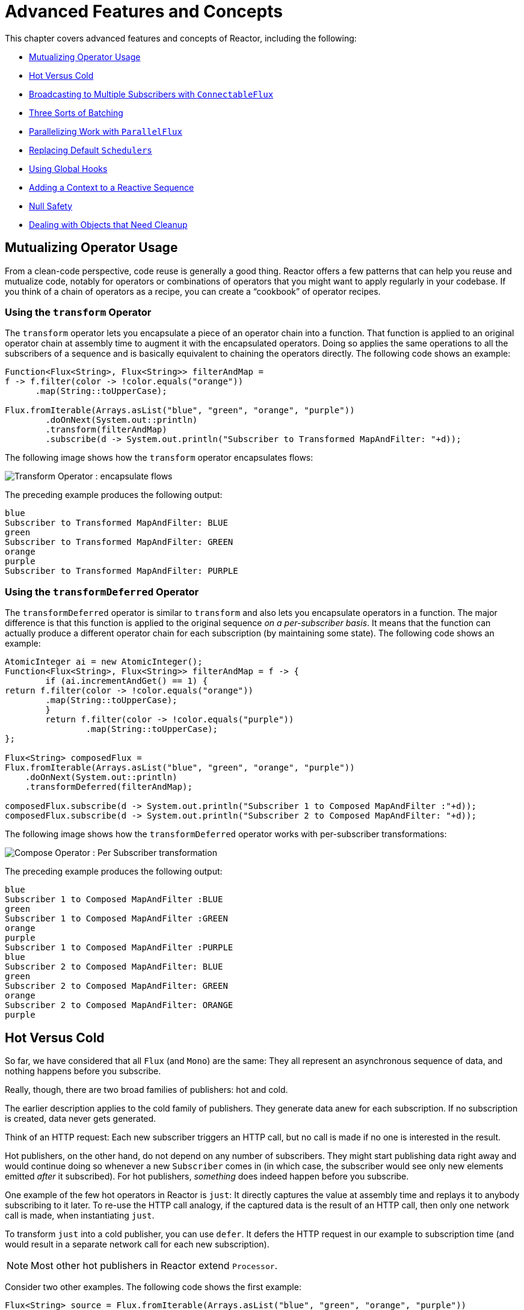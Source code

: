 [[advanced]]
= Advanced Features and Concepts

This chapter covers advanced features and concepts of Reactor, including the following:

* <<advanced-mutualizing-operator-usage>>
* <<reactor.hotCold>>
* <<advanced-broadcast-multiple-subscribers-connectableflux>>
* <<advanced-three-sorts-batching>>
* <<advanced-parallelizing-parralelflux>>
* <<scheduler-factory>>
* <<hooks>>
* <<context>>
* <<null-safety>>
* <<cleanup>>

[[advanced-mutualizing-operator-usage]]
== Mutualizing Operator Usage

From a clean-code perspective, code reuse is generally a good thing.
Reactor offers a few patterns that can help you reuse and mutualize code, notably for operators or combinations of operators that you might want to apply regularly in your codebase.
If you think of a chain of operators as a recipe, you can create a "`cookbook`" of operator recipes.

=== Using the `transform` Operator

The `transform` operator lets you encapsulate a piece of an operator chain into a function.
That function is applied to an original operator chain at assembly time to augment it with the encapsulated operators.
Doing so applies the same operations to all the subscribers of a sequence and is basically equivalent to chaining the operators directly.
The following code shows an example:

====
[source,java]
----
Function<Flux<String>, Flux<String>> filterAndMap =
f -> f.filter(color -> !color.equals("orange"))
      .map(String::toUpperCase);

Flux.fromIterable(Arrays.asList("blue", "green", "orange", "purple"))
	.doOnNext(System.out::println)
	.transform(filterAndMap)
	.subscribe(d -> System.out.println("Subscriber to Transformed MapAndFilter: "+d));
----
====

The following image shows how the `transform` operator encapsulates flows:

image::https://raw.githubusercontent.com/reactor/reactor-core/v3.0.7.RELEASE/src/docs/marble/gs-transform.png[Transform Operator : encapsulate flows]

The preceding example produces the following output:

====
----
blue
Subscriber to Transformed MapAndFilter: BLUE
green
Subscriber to Transformed MapAndFilter: GREEN
orange
purple
Subscriber to Transformed MapAndFilter: PURPLE
----
====

=== Using the `transformDeferred` Operator

The `transformDeferred` operator is similar to `transform` and also lets you encapsulate operators in a function.
The major difference is that this function is applied to the original sequence _on a per-subscriber basis_.
It means that the function can actually produce a different operator chain for each subscription (by maintaining some state).
The following code shows an example:

====
[source,java]
----
AtomicInteger ai = new AtomicInteger();
Function<Flux<String>, Flux<String>> filterAndMap = f -> {
	if (ai.incrementAndGet() == 1) {
return f.filter(color -> !color.equals("orange"))
        .map(String::toUpperCase);
	}
	return f.filter(color -> !color.equals("purple"))
	        .map(String::toUpperCase);
};

Flux<String> composedFlux =
Flux.fromIterable(Arrays.asList("blue", "green", "orange", "purple"))
    .doOnNext(System.out::println)
    .transformDeferred(filterAndMap);

composedFlux.subscribe(d -> System.out.println("Subscriber 1 to Composed MapAndFilter :"+d));
composedFlux.subscribe(d -> System.out.println("Subscriber 2 to Composed MapAndFilter: "+d));
----
====

The following image shows how the `transformDeferred` operator works with per-subscriber transformations:

image::https://raw.githubusercontent.com/reactor/reactor-core/v3.0.7.RELEASE/src/docs/marble/gs-compose.png[Compose Operator : Per Subscriber transformation]

The preceding example produces the following output:

====
----
blue
Subscriber 1 to Composed MapAndFilter :BLUE
green
Subscriber 1 to Composed MapAndFilter :GREEN
orange
purple
Subscriber 1 to Composed MapAndFilter :PURPLE
blue
Subscriber 2 to Composed MapAndFilter: BLUE
green
Subscriber 2 to Composed MapAndFilter: GREEN
orange
Subscriber 2 to Composed MapAndFilter: ORANGE
purple
----
====

[[reactor.hotCold]]
== Hot Versus Cold

So far, we have considered that all `Flux` (and `Mono`) are the same: They all represent an asynchronous sequence of data, and nothing happens before you subscribe.

Really, though, there are two broad families of publishers: hot and cold.

The earlier description applies to the cold family of publishers.
They generate data anew for each subscription.
If no subscription is created, data never gets generated.

Think of an HTTP request: Each new subscriber triggers an HTTP call, but no call is made if no one is interested in the result.

Hot publishers, on the other hand, do not depend on any number of subscribers.
They might start publishing data right away and would continue doing so whenever a new
`Subscriber` comes in (in which case, the subscriber would see only new elements emitted _after_ it subscribed).
For hot publishers, _something_ does indeed happen before you subscribe.

One example of the few hot operators in Reactor is `just`: It directly captures the value at assembly time and replays it to anybody subscribing to it later.
To re-use the HTTP call analogy, if the captured data is the result of an HTTP call, then only one network call is made, when instantiating `just`.

To transform `just` into a cold publisher, you can use `defer`.
It defers the HTTP request in our example to subscription time (and would result in a separate network call for each new subscription).

NOTE: Most other hot publishers in Reactor extend `Processor`.

Consider two other examples.
The following code shows the first example:

====
[source,java]
----
Flux<String> source = Flux.fromIterable(Arrays.asList("blue", "green", "orange", "purple"))
                          .map(String::toUpperCase);

source.subscribe(d -> System.out.println("Subscriber 1: "+d));
source.subscribe(d -> System.out.println("Subscriber 2: "+d));
----
====

This first example produces the following output:

====
----
Subscriber 1: BLUE
Subscriber 1: GREEN
Subscriber 1: ORANGE
Subscriber 1: PURPLE
Subscriber 2: BLUE
Subscriber 2: GREEN
Subscriber 2: ORANGE
Subscriber 2: PURPLE
----
====

The following image shows the replay behavior:

image::https://raw.githubusercontent.com/reactor/reactor-core/v3.0.7.RELEASE/src/docs/marble/gs-cold.png[Replaying behavior]

Both subscribers catch all four colors, because each subscriber causes the process defined by the operators on the `Flux` to run.

Compare the first example to the second example, shown in the following code:

====
[source,java]
----
DirectProcessor<String> hotSource = DirectProcessor.create();

Flux<String> hotFlux = hotSource.map(String::toUpperCase);


hotFlux.subscribe(d -> System.out.println("Subscriber 1 to Hot Source: "+d));

hotSource.onNext("blue");
hotSource.onNext("green");

hotFlux.subscribe(d -> System.out.println("Subscriber 2 to Hot Source: "+d));

hotSource.onNext("orange");
hotSource.onNext("purple");
hotSource.onComplete();
----
====

The second example produces the following output:

====
----
Subscriber 1 to Hot Source: BLUE
Subscriber 1 to Hot Source: GREEN
Subscriber 1 to Hot Source: ORANGE
Subscriber 2 to Hot Source: ORANGE
Subscriber 1 to Hot Source: PURPLE
Subscriber 2 to Hot Source: PURPLE
----
====

The following image shows how a subscription is broadcast:

image::https://raw.githubusercontent.com/reactor/reactor-core/v3.0.7.RELEASE/src/docs/marble/gs-hot.png[Broadcasting a subscription]

Subscriber 1 catches all four colors.
Subscriber 2, having been created after the first two colors were produced, catches only the last two colors.
This difference accounts for the doubling of `ORANGE` and `PURPLE` in the output.
The process described by the operators on this Flux runs regardless of when subscriptions have been attached.

[[advanced-broadcast-multiple-subscribers-connectableflux]]
== Broadcasting to Multiple Subscribers with `ConnectableFlux`

Sometimes, you may want to not defer only some processing to the subscription time of one subscriber, but you might actually want for several of them to rendezvous and then trigger the subscription and data generation.

This is what `ConnectableFlux` is made for.
Two main patterns are covered in the `Flux`
API that return a `ConnectableFlux`: `publish` and `replay`.

* `publish` dynamically tries to respect the demand from its various subscribers, in terms of backpressure, by forwarding these requests to the source.
Most notably, if any subscriber has a pending demand of `0`, publish pauses its requesting to the source.
* `replay` buffers data seen through the first subscription, up to configurable limits (in time and buffer size).
It replays the data to subsequent subscribers.

A `ConnectableFlux` offers additional methods to manage subscriptions downstream versus subscriptions to the original source.
These additional methods include the following:

* `connect()` can be called manually once you reach enough subscriptions to the `Flux`.
That triggers the subscription to the upstream source.
* `autoConnect(n)` can do the same job automatically once `n` subscriptions have been made.
* `refCount(n)` not only automatically tracks incoming subscriptions but also detects when these subscriptions are cancelled.
If not enough subscribers are tracked, the source is "`disconnected`", causing a new subscription to the source later if additional subscribers appear.
* `refCount(int, Duration)` adds a "`grace period.`" Once the number of tracked subscribers becomes too low, it waits for the `Duration` before disconnecting the source, potentially allowing for enough new subscribers to come in and cross the connection threshold again.

Consider the following example:

====
[source,java]
----
Flux<Integer> source = Flux.range(1, 3)
                           .doOnSubscribe(s -> System.out.println("subscribed to source"));

ConnectableFlux<Integer> co = source.publish();

co.subscribe(System.out::println, e -> {}, () -> {});
co.subscribe(System.out::println, e -> {}, () -> {});

System.out.println("done subscribing");
Thread.sleep(500);
System.out.println("will now connect");

co.connect();
----
====

The preceding code produces the following output:

====
----
done subscribing
will now connect
subscribed to source
1
1
2
2
3
3
----
====

The following code uses `autoConnect`:

====
[source,java]
----
Flux<Integer> source = Flux.range(1, 3)
                           .doOnSubscribe(s -> System.out.println("subscribed to source"));

Flux<Integer> autoCo = source.publish().autoConnect(2);

autoCo.subscribe(System.out::println, e -> {}, () -> {});
System.out.println("subscribed first");
Thread.sleep(500);
System.out.println("subscribing second");
autoCo.subscribe(System.out::println, e -> {}, () -> {});
----
====

The preceding code produces the following output:

====
----
subscribed first
subscribing second
subscribed to source
1
1
2
2
3
3
----
====

[[advanced-three-sorts-batching]]
== Three Sorts of Batching

When you have lots of elements and you want to separate them into batches, you have three broad solutions in Reactor: grouping, windowing, and buffering.
These three are conceptually close, because they redistribute a `Flux<T>` into an aggregate.
Grouping and windowing create a `Flux<Flux<T>>`, while buffering aggregates into a `Collection<T>`.

=== Grouping with `Flux<GroupedFlux<T>>`

Grouping is the act of splitting the source `Flux<T>` into multiple batches, each of which matches a key.

The associated operator is `groupBy`.

Each group is represented as a `GroupedFlux<T>`, which lets you retrieve the key by calling its
`key()` method.

There is no necessary continuity in the content of the groups.
Once a source element produces a new key, the group for this key is opened and elements that match the key end up in the group (several groups could be open at the same time).

This means that groups:

1. Are always disjoint (a source element belongs to one and only one group).
2. Can contain elements from different places in the original sequence.
3. Are never empty.

The following example groups values by whether they are even or odd:

====
[source,java]
----
StepVerifier.create(
	Flux.just(1, 3, 5, 2, 4, 6, 11, 12, 13)
		.groupBy(i -> i % 2 == 0 ? "even" : "odd")
		.concatMap(g -> g.defaultIfEmpty(-1) //if empty groups, show them
				.map(String::valueOf) //map to string
				.startWith(g.key())) //start with the group's key
	)
	.expectNext("odd", "1", "3", "5", "11", "13")
	.expectNext("even", "2", "4", "6", "12")
	.verifyComplete();
----
====

WARNING: Grouping is best suited for when you have a medium to low number of groups.
The groups must also imperatively be consumed (such as by a `flatMap`) so that `groupBy`
continues fetching data from upstream and feeding more groups.
Sometimes, these two constraints multiply and lead to hangs, such as when you have a high cardinality and the concurrency of the `flatMap` consuming the groups is too low.

=== Windowing with `Flux<Flux<T>>`

Windowing is the act of splitting the source `Flux<T>` into _windows_, by criteria of size, time, boundary-defining predicates, or boundary-defining `Publisher`.

The associated operators are `window`, `windowTimeout`, `windowUntil`, `windowWhile`, and
`windowWhen`.

Contrary to `groupBy`, which randomly overlaps according to incoming keys, windows are (most of the time) opened sequentially.

Some variants can still overlap, though.
For instance, in `window(int maxSize, int skip)`
the `maxSize` parameter is the number of elements after which a window closes, and the `skip` parameter is the number of elements in the source after which a new window is opened.
So if `maxSize > skip`, a new window opens before the previous one closes and the two windows overlap.

The following example shows overlapping windows:

====
[source,java]
----
StepVerifier.create(
	Flux.range(1, 10)
		.window(5, 3) //overlapping windows
		.concatMap(g -> g.defaultIfEmpty(-1)) //show empty windows as -1
	)
		.expectNext(1, 2, 3, 4, 5)
		.expectNext(4, 5, 6, 7, 8)
		.expectNext(7, 8, 9, 10)
		.expectNext(10)
		.verifyComplete();
----
====

NOTE: With the reverse configuration (`maxSize` < `skip`), some elements from the source are dropped and are not part of any window.

In the case of predicate-based windowing through `windowUntil` and `windowWhile`, having subsequent source elements that do not match the predicate can also lead to empty windows, as demonstrated in the following example:

====
[source,java]
----
StepVerifier.create(
	Flux.just(1, 3, 5, 2, 4, 6, 11, 12, 13)
		.windowWhile(i -> i % 2 == 0)
		.concatMap(g -> g.defaultIfEmpty(-1))
	)
		.expectNext(-1, -1, -1) //respectively triggered by odd 1 3 5
		.expectNext(2, 4, 6) // triggered by 11
		.expectNext(12) // triggered by 13
		// however, no empty completion window is emitted (would contain extra matching elements)
		.verifyComplete();
----
====

=== Buffering with `Flux<List<T>>`

Buffering is similar to windowing, with the following twist: Instead of emitting _windows_ (each of which is each a `Flux<T>`), it emits _buffers_ (which are `Collection<T>`
-- by default, `List<T>`).

The operators for buffering mirror those for windowing: `buffer`, `bufferTimeout`,
`bufferUntil`, `bufferWhile`, and `bufferWhen`.

Where the corresponding windowing operator opens a window, a buffering operator creates a new collection and starts adding elements to it.
Where a window closes, the buffering operator emits the collection.

Buffering can also lead to dropping source elements or having overlapping buffers, as the following example shows:

====
[source,java]
----
StepVerifier.create(
	Flux.range(1, 10)
		.buffer(5, 3) //overlapping buffers
	)
		.expectNext(Arrays.asList(1, 2, 3, 4, 5))
		.expectNext(Arrays.asList(4, 5, 6, 7, 8))
		.expectNext(Arrays.asList(7, 8, 9, 10))
		.expectNext(Collections.singletonList(10))
		.verifyComplete();
----
====

Unlike in windowing, `bufferUntil` and `bufferWhile` do not emit an empty buffer, as the following example shows:

====
[source,java]
----
StepVerifier.create(
	Flux.just(1, 3, 5, 2, 4, 6, 11, 12, 13)
		.bufferWhile(i -> i % 2 == 0)
	)
	.expectNext(Arrays.asList(2, 4, 6)) // triggered by 11
	.expectNext(Collections.singletonList(12)) // triggered by 13
	.verifyComplete();
----
====

[[advanced-parallelizing-parralelflux]]
== Parallelizing Work with `ParallelFlux`

With multi-core architectures being a commodity nowadays, being able to easily parallelize work is important.
Reactor helps with that by providing a special type,
`ParallelFlux`, that exposes operators that are optimized for parallelized work.

To obtain a `ParallelFlux`, you can use the `parallel()` operator on any `Flux`.
By itself, this method does not parallelize the work.
Rather, it divides the workload into "`rails`" (by default, as many rails as there are CPU cores).

In order to tell the resulting `ParallelFlux` where to run each rail (and, by extension, to run rails in parallel) you have to use `runOn(Scheduler)`.
Note that there is a recommended dedicated `Scheduler` for parallel work: `Schedulers.parallel()`.

Compare the next two examples:

====
[source,java]
----
Flux.range(1, 10)
    .parallel(2) //<1>
    .subscribe(i -> System.out.println(Thread.currentThread().getName() + " -> " + i));
----
<1> We force a number of rails instead of relying on the number of CPU cores.
====

====
[source,java]
----
Flux.range(1, 10)
    .parallel(2)
    .runOn(Schedulers.parallel())
    .subscribe(i -> System.out.println(Thread.currentThread().getName() + " -> " + i));
----
====

The first example produces the following output:

====
----
main -> 1
main -> 2
main -> 3
main -> 4
main -> 5
main -> 6
main -> 7
main -> 8
main -> 9
main -> 10
----
====

The second correctly parallelizes on two threads, as shown in the following output:

====
----
parallel-1 -> 1
parallel-2 -> 2
parallel-1 -> 3
parallel-2 -> 4
parallel-1 -> 5
parallel-2 -> 6
parallel-1 -> 7
parallel-1 -> 9
parallel-2 -> 8
parallel-2 -> 10
----
====

If, once you process your sequence in parallel, you want to revert back to a "`normal`"
`Flux` and apply the rest of the operator chain in a sequential manner, you can use the
`sequential()` method on `ParallelFlux`.

Note that `sequential()` is implicitly applied if you `subscribe` to the `ParallelFlux`
with a `Subscriber` but not when using the lambda-based variants of `subscribe`.

Note also that `subscribe(Subscriber<T>)` merges all the rails, while
`subscribe(Consumer<T>)` runs all the rails.
If the `subscribe()` method has a lambda, each lambda is executed as many times as there are rails.

You can also access individual rails or "`groups`" as a `Flux<GroupedFlux<T>>` through the
`groups()` method and apply additional operators to them through the `composeGroup()`
method.

[[scheduler-factory]]
== Replacing Default `Schedulers`

As we described in the <<schedulers>> section, Reactor Core comes with several
`Scheduler` implementations.
While you can always create new instances through the `new*`
factory methods, each `Scheduler` flavor also has a default singleton instance that is accessible through the direct factory method (such as `Schedulers.boundedElastic()` versus
`Schedulers.newBoundedElastic(...)`).

These default instances are the ones used by operators that need a `Scheduler` to work when you do not explicitly specify one.
For example, `Flux#delayElements(Duration)` uses the `Schedulers.parallel()` instance.

In some cases, however, you might need to change these default instances with something else in a cross-cutting way, without having to make sure every single operator you call has your specific `Scheduler` as a parameter.
An example is measuring the time every single scheduled task takes by wrapping the real schedulers, for instrumentation purposes.
In other words, you might want to change the default `Schedulers`.

Changing the default schedulers is possible through the `Schedulers.Factory` class.
By default, a `Factory` creates all the standard `Scheduler` through similarly named methods.
You can override each of these with your custom implementation.

Additionally, the factory exposes one additional customization method:
`decorateExecutorService`.
It is invoked during the creation of every Reactor Core
`Scheduler` that is backed by a `ScheduledExecutorService` (even non-default instances, such as those created by calls to `Schedulers.newParallel()`).

This lets you tune the `ScheduledExecutorService` to be used: The default one is exposed as a `Supplier` and, depending on the type of `Scheduler` being configured, you can choose to entirely bypass that supplier and return your own instance or you can `get()` the default instance and wrap it.

IMPORTANT: Once you create a `Factory` that fits your needs, you must install it by calling
`Schedulers.setFactory(Factory)`.

Finally, there is a last customizable hook in `Schedulers`: `onHandleError`.
This hook is invoked whenever a `Runnable` task submitted to a `Scheduler` throws an `Exception` (note that if there is an `UncaughtExceptionHandler` set for the `Thread` that ran the task, both the handler and the hook are invoked).

[[hooks]]
== Using Global Hooks

Reactor has another category of configurable callbacks that are invoked by Reactor operators in various situations.
They are all set in the `Hooks` class, and they fall into three categories:

* <<hooks-dropping>>
* <<hooks-internal>>
* <<hooks-assembly>>

[[hooks-dropping]]
=== Dropping Hooks

Dropping hooks are invoked when the source of an operator does not comply with the Reactive Streams specification.
These kind of errors are outside of the normal execution path (that is, they cannot be propagated through `onError`).

Typically, a `Publisher` calls `onNext` on the operator despite having already called
`onCompleted` on it previously.
In that case, the `onNext` value is dropped.
The same is true for an extraneous `onError` signal.

The corresponding hooks, `onNextDropped` and `onErrorDropped`, let you provide a global
`Consumer` for these drops.
For example, you can use it to log the drop and clean up resources associated with a value if needed (as it never makes it to the rest of the reactive chain).

Setting the hooks twice in a row is additive: every consumer you provide is invoked.
The hooks can be fully reset to their defaults by using the `Hooks.resetOn*Dropped()` methods.

[[hooks-internal]]
=== Internal Error Hook

One hook, `onOperatorError`, is invoked by operators when an unexpected `Exception` is thrown during the execution of their `onNext`, `onError`, and `onComplete` methods.

Unlike the previous category, this is still within the normal execution path.
A typical example is the `map` operator with a map function that throws an `Exception` (such as division by zero).
It is still possible at this point to go through the usual channel of
`onError`, and that is what the operator does.

First, it passes the `Exception` through `onOperatorError`.
The hook lets you inspect the error (and the incriminating value, if relevant) and change the `Exception`.
Of course, you can also do something on the side, such as log and return the original `Exception`.

Note that you can set the `onOperatorError` hook multiple times.
You can provide a
`String` identifier for a particular `BiFunction` and subsequent calls with different keys concatenates the functions, which are all executed.
On the other hand, reusing the same key twice lets you replace a function you previously set.

As a consequence, the default hook behavior can be both fully reset (by using
`Hooks.resetOnOperatorError()`) or partially reset for a specific `key` only (by using
`Hooks.resetOnOperatorError(String)`).

[[hooks-assembly]]
=== Assembly Hooks

These hooks tie in the lifecycle of operators.
They are invoked when a chain of operators is assembled (that is, instantiated). `onEachOperator` lets you dynamically change each operator as it is assembled in the chain, by returning a different `Publisher`.
`onLastOperator` is similar, except that it is invoked only on the last operator in the chain before the `subscribe` call.

If you want to decorate all operators with a cross-cutting `Subscriber` implementation, you can look into the `Operators#lift*` methods to help you deal with the various types of Reactor `Publishers` out there (`Flux`, `Mono`, `ParallelFlux`, `GroupedFlux`, and `ConnectableFlux`), as well as their `Fuseable` versions.

Like `onOperatorError`, these hooks are cumulative and can be identified with a key.
They can also be reset partially or totally.

=== Hook Presets

The `Hooks` utility class provides two preset hooks.
These are alternatives to the default behaviors that you can use by calling their corresponding method, rather than coming up with the hook yourself:

* `onNextDroppedFail()`: `onNextDropped` used to throw a `Exceptions.failWithCancel()`
exception.
It now defaults to logging the dropped value at the DEBUG level.
To go back to the old default behavior of throwing, use `onNextDroppedFail()`.

* `onOperatorDebug()`: This method activates <<debug-activate,debug mode>>.
It ties into the `onOperatorError` hook, so calling `resetOnOperatorError()` also resets it.
You can independently reset it by using  `resetOnOperatorDebug()`, as it uses a specific key internally.

[[context]]
== Adding a Context to a Reactive Sequence

One of the big technical challenges encountered when switching from an imperative programming perspective to a reactive programming mindset lies in how you deal with threading.

Contrary to what you might be used to, in reactive programming, you can use a `Thread`
to process several asynchronous sequences that run at roughly the same time (actually, in non-blocking locksteps).
The execution can also easily and often jump from one thread to another.

This arrangement is especially hard for developers that use features dependent on the threading model being more "`stable,`" such as `ThreadLocal`.
As it lets you associate data with a thread, it becomes tricky to use in a reactive context.
As a result, libraries that rely on `ThreadLocal` at least introduce new challenges when used with Reactor.
At worst, they work badly or even fail.
Using the MDC of Logback to store and log correlation IDs is a prime example of such a situation.

The usual workaround for `ThreadLocal` usage is to move the contextual data, `C`, along your business data, `T`, in the sequence, by using (for instance) `Tuple2<T, C>`.
This does not look good and leaks an orthogonal concern (the contextual data) into your method and
`Flux` signatures.

Since version `3.1.0`, Reactor comes with an advanced feature that is somewhat comparable to `ThreadLocal` but can be applied to a `Flux` or a `Mono` instead of a `Thread`.
This feature is called `Context`.

As an illustration of what it looks like, the following example both writes from and writes to `Context`:

====
[source,java]
----
String key = "message";
Mono<String> r = Mono.just("Hello")
                .flatMap( s -> Mono.subscriberContext()
                                   .map( ctx -> s + " " + ctx.get(key)))
                .subscriberContext(ctx -> ctx.put(key, "World"));

StepVerifier.create(r)
            .expectNext("Hello World")
            .verifyComplete();
----
====

In the following sections, we cover `Context` and how to use it, so that you can eventually understand the preceding example.

IMPORTANT: This is an advanced feature that is more targeted at library developers.
It requires good understanding of the lifecycle of a `Subscription` and is intended for libraries that are responsible for the subscriptions.

[[context.api]]
=== The `Context` API

`Context` is an interface reminiscent of `Map`.It stores key-value pairs and lets you fetch a value you stored by its key.
More specifically:

* Both key and values are of type `Object`, so a `Context` instance can contain any number of highly divergent values from different libraries and sources.
* A `Context` is immutable.
* Use `put(Object key, Object value)` to store a key-value pair, returning a new
`Context` instance.
You can also merge two contexts into a new one by using
`putAll(Context)`.
* You can check whether the key is present with `hasKey(Object key)`.
* Use `getOrDefault(Object key, T defaultValue)` to retrieve a value (cast to a `T`) or fall back to a default one if the `Context` instance does not have that key.
* Use `getOrEmpty(Object key)` to get an `Optional<T>` (the `Context` instance attempts to cast the stored value to `T`).
* Use `delete(Object key)` to remove the value associated to a key, returning a new
`Context`.

[TIP]
====
When you create a `Context`, you can create pre-valued `Context` instances with up to five key-value pairs by using the static `Context.of` methods.
They take 2, 4, 6, 8 or 10
`Object` instances, each couple of `Object` instances being a key-value pair to add to the `Context`.

Alternatively you can also create an empty `Context` by using `Context.empty()`.
====

[[context.write]]
=== Tying a `Context` to a `Flux` and Writing

To make a `Context` be useful, it must be tied to a specific sequence and be accessible by each operator in a chain.
Note that the operator must be a Reactor-native operator, as
`Context` is specific to Reactor.

Actually, a `Context` is tied to each `Subscriber` in a chain.
It uses the `Subscription`
propagation mechanism to make itself available to each operator, starting with the final
`subscribe` and moving up the chain.

In order to populate the `Context`, which can only be done at subscription time, you need to use the `subscriberContext` operator.

`subscriberContext(Context)` merges the `Context` you provide and the
`Context` from downstream (remember, the `Context` is propagated from the bottom of the chain towards the top).
This is done through a call to `putAll`, resulting in a new
`Context` for upstream.

TIP: You can also use the more advanced `subscriberContext(Function<Context, Context>)`.
It receives the state of the `Context` from downstream, lets you put or delete values as you see fit, and returns the new `Context` to use.
You can even decide to return a completely different instance, although it is really not recommended (doing so might impact third-party libraries that depend on the `Context`).

[[context.read]]
=== Reading a `Context`

Once you haved populated a `Context`, you can retrieve that data.
Most of the time, the responsibility of putting information into the `Context`
is on the end user's side, while exploiting that information is on the third-party library's side, as such libraries are usually upstream of the client code.

The tool for reading data from the context is the static `Mono.subscriberContext()`
method.

=== Simple `Context` Examples

The examples in this section are meant as ways to better understand some of the caveats of using a `Context`.

We first look back at our simple example from the introduction in a bit more detail, as the following example shows:

====
[source,java]
----
String key = "message";
Mono<String> r = Mono.just("Hello")
                .flatMap( s -> Mono.subscriberContext() //<2>
                                   .map( ctx -> s + " " + ctx.get(key))) //<3>
                .subscriberContext(ctx -> ctx.put(key, "World")); //<1>

StepVerifier.create(r)
            .expectNext("Hello World") //<4>
            .verifyComplete();
----
<1> The chain of operators ends with a call to `subscriberContext(Function)` that puts
`"World"` into the `Context` under a key of `"message"`.
<2> We `flatMap` on the source element, materializing the `Context` with `Mono.subscriberContext()`.
<3> We then use `map` to extract the data associated to `"message"` and concatenate that with the original word.
<4> The resulting `Mono<String>` emits `"Hello World"`.
====

IMPORTANT: The numbering above versus the actual line order is not a mistake.
It represents the execution order.
Even though `subscriberContext` is the last piece of the chain, it is the one that gets executed first (due to its subscription-time nature and the fact that the subscription signal flows from bottom to top).

IMPORTANT: In your chain of operators, the relative positions of where you write to the
`Context` and where you read from it matters.
The `Context`
is immutable and its content can only be seen by operators above it, as demonstrated in the following example:

====
[source,java]
----
String key = "message";
Mono<String> r = Mono.just("Hello")
                     .subscriberContext(ctx -> ctx.put(key, "World")) //<1>
                     .flatMap( s -> Mono.subscriberContext()
                                        .map( ctx -> s + " " + ctx.getOrDefault(key, "Stranger")));  //<2>

StepVerifier.create(r)
            .expectNext("Hello Stranger") //<3>
            .verifyComplete();
----
<1> The `Context` is written to too high in the chain.
<2> As a result, in the `flatMap`, there is no value associated with our key.
A default value is used instead.
<3> The resulting `Mono<String>` thus emits `"Hello Stranger"`.
====

The following example also demonstrates the immutable nature of the `Context`, and how
`Mono.subscriberContext()` always returns the `Context` set by `subscriberContext` calls:

====
[source,java]
----
String key = "message";

Mono<String> r = Mono.subscriberContext() // <1>
	.map( ctx -> ctx.put(key, "Hello")) // <2>
	.flatMap( ctx -> Mono.subscriberContext()) // <3>
	.map( ctx -> ctx.getOrDefault(key,"Default")); // <4>

StepVerifier.create(r)
	.expectNext("Default") // <5>
	.verifyComplete();
----
<1> We materialize the `Context`
<2> In a `map` we attempt to mutate it
<3> We re-materialize the `Context` in a `flatMap`
<4> We read the attempted key in the `Context`
<5> The key was never set to `"Hello"`.
====

Similarly, in the case of several attempts to write the same key to the `Context`, the relative order of the writes matters, too.
Operators that read the `Context` see the value that was set closest to being under them, as demonstrated in the following example:

====
[source,java]
----
String key = "message";
Mono<String> r = Mono.just("Hello")
                .flatMap( s -> Mono.subscriberContext()
                                   .map( ctx -> s + " " + ctx.get(key)))
                .subscriberContext(ctx -> ctx.put(key, "Reactor")) //<1>
                .subscriberContext(ctx -> ctx.put(key, "World")); //<2>

StepVerifier.create(r)
            .expectNext("Hello Reactor") //<3>
            .verifyComplete();
----
<1> A write attempt on key `"message"`.
<2> Another write attempt on key `"message"`.
<3> The `map` only saw the value set closest to it (and below it): `"Reactor"`.
====

In the preceding example, the `Context` is populated with `"World"` during subscription.
Then the subscription signal moves upstream and another write happens.
This produces a second immutable `Context` with a value of `"Reactor"`.
After that, data starts flowing.
The `flatMap` sees the `Context` closest to it, which is our second `Context` with the
`"Reactor"` value.

You might wonder if the `Context` is propagated along with the data signal.
If that was the case, putting another `flatMap` between these two writes would use the value from the top `Context`.
But this is not the case, as demonstrated by the following example:

====
[source,java]
----
String key = "message";
Mono<String> r = Mono.just("Hello")
                     .flatMap( s -> Mono.subscriberContext()
                                        .map( ctx -> s + " " + ctx.get(key))) //<3>
                     .subscriberContext(ctx -> ctx.put(key, "Reactor")) //<2>
                     .flatMap( s -> Mono.subscriberContext()
                                        .map( ctx -> s + " " + ctx.get(key))) //<4>
                     .subscriberContext(ctx -> ctx.put(key, "World")); //<1>

StepVerifier.create(r)
            .expectNext("Hello Reactor World") //<5>
            .verifyComplete();
----
<1> This is the first write to happen.
<2> This is the second write to happen.
<3> The first `flatMap` sees second write.
<4> The second `flatMap` concatenates the result from first one with the value from the first write.
<5> The `Mono` emits `"Hello Reactor World"`.
====

The reason is that the `Context` is associated to the `Subscriber` and each operator accesses the `Context` by requesting it from its downstream `Subscriber`.

One last interesting propagation case is the one where the `Context` is also written to inside a `flatMap`, as in the following example:

====
[source,java]
----
String key = "message";
Mono<String> r =
        Mono.just("Hello")
            .flatMap( s -> Mono.subscriberContext()
                               .map( ctx -> s + " " + ctx.get(key))
            )
            .flatMap( s -> Mono.subscriberContext()
                               .map( ctx -> s + " " + ctx.get(key))
                               .subscriberContext(ctx -> ctx.put(key, "Reactor")) //<1>
            )
            .subscriberContext(ctx -> ctx.put(key, "World")); // <2>

StepVerifier.create(r)
            .expectNext("Hello World Reactor")
            .verifyComplete();
----
<1> This `subscriberContext` does not impact anything outside of its `flatMap`.
<2> This `subscriberContext` impacts the main sequence's `Context`.
====

In the preceding example, the final emitted value is `"Hello World Reactor"` and not "Hello Reactor World", because the `subscriberContext` that writes `"Reactor"` does so as part of the inner sequence of the second `flatMap`.
As a consequence, it is not visible or propagated through the main sequence and the first `flatMap` does not see it.
Propagation and immutability isolate the `Context` in operators that create intermediate inner sequences such as `flatMap`.

=== Full Example

Now we can consider a more real life example of a library reading information from the `Context`:
a reactive HTTP client that takes a `Mono<String>` as the source of data for a `PUT` but also looks for a particular Context key to add a correlation ID to the request's headers.

From the user perspective, it is called as follows:

====
[source,java]
----
doPut("www.example.com", Mono.just("Walter"))
----
====

In order to propagate a correlation ID, it would be called as follows:

====
[source,java]
----
doPut("www.example.com", Mono.just("Walter"))
	.subscriberContext(Context.of(HTTP_CORRELATION_ID, "2-j3r9afaf92j-afkaf"))
----
====

As the preceding snippets show, the user code uses `subscriberContext` to populate a `Context` with an `HTTP_CORRELATION_ID` key-value pair.
The upstream of the operator is a `Mono<Tuple2<Integer, String>>` (a simplistic representation of an HTTP response) returned by the HTTP client library.
So it effectively passes information from the user code to the library code.

The following example shows mock code from the library's perspective that reads the context and "`augments the request`" if it can find the correlation ID:

====
[source,java]
----
static final String HTTP_CORRELATION_ID = "reactive.http.library.correlationId";

Mono<Tuple2<Integer, String>> doPut(String url, Mono<String> data) {
	Mono<Tuple2<String, Optional<Object>>> dataAndContext =
			data.zipWith(Mono.subscriberContext() // <1>
			                 .map(c -> c.getOrEmpty(HTTP_CORRELATION_ID))); // <2>

	return dataAndContext
			.<String>handle((dac, sink) -> {
				if (dac.getT2().isPresent()) { // <3>
					sink.next("PUT <" + dac.getT1() + "> sent to " + url + " with header X-Correlation-ID = " + dac.getT2().get());
				}
				else {
					sink.next("PUT <" + dac.getT1() + "> sent to " + url);
				}
				sink.complete();
			})
			.map(msg -> Tuples.of(200, msg));
}
----
<1> Materialize the `Context` through `Mono.subscriberContext()`.
<2> Extract a value for a the correlation ID key, as an `Optional`.
<3> If the key was present in the context, use the correlation ID as a header.
====

The library snippet zips the data `Mono` with
`Mono.subscriberContext()`.
This gives the library a `Tuple2<String, Context>`, and that context contains the `HTTP_CORRELATION_ID` entry from downstream (as it is on the direct path to the subscriber).

The library code then uses `map` to extract an `Optional<String>` for that key, and, if the entry is present, it uses the passed correlation ID as a `X-Correlation-ID` header.
That last part is simulated by the `handle`.

The whole test that validates the library code used the correlation ID can be written as follows:

====
[source,java]
----
@Test
public void contextForLibraryReactivePut() {
	Mono<String> put = doPut("www.example.com", Mono.just("Walter"))
			.subscriberContext(Context.of(HTTP_CORRELATION_ID, "2-j3r9afaf92j-afkaf"))
			.filter(t -> t.getT1() < 300)
			.map(Tuple2::getT2);

	StepVerifier.create(put)
	            .expectNext("PUT <Walter> sent to www.example.com with header X-Correlation-ID = 2-j3r9afaf92j-afkaf")
	            .verifyComplete();
}
----
====

[[cleanup]]
== Dealing with Objects that Need Cleanup

In very specific cases, your application may deal with types that necessitate some form of cleanup once they are no longer in use.
This is an advanced scenario -- for, example when you have reference-counted objects or when you deal with off-heap objects.
Netty's `ByteBuf` is a prime example of both.

In order to ensure proper cleanup of such objects, you need to account for it on a `Flux`-by-`Flux` basis, as well as in several of the global hooks (see <<hooks>>):

* The `doOnDiscard` `Flux`/`Mono` operator
* The `onOperatorError` hook
* The `onNextDropped` hook
* Operator-specific handlers

This is needed because each hook is made with a specific subset of cleanup in mind, and users might want (for example) to implement specific error-handling logic in addition to cleanup logic within `onOperatorError`.

Note that some operators are less adapted to dealing with objects that need cleanup.
For example, `bufferWhen` can introduce overlapping buffers, and that means that the discard "`local hook`" we used earlier might see a first buffer as being discarded and cleanup an element in it that is in a second buffer, where it is still valid.

IMPORTANT: For the purpose of cleaning up, *all these hooks MUST be IDEMPOTENT*.
They might on some occasions get applied several times to the same object.
Unlike the `doOnDiscard` operator, which performs a class-level `instanceOf` check, the global hooks are also dealing with instances that can be any `Object`.
It is up to the user's implementation to distinguish between which instances need cleanup and which do not.

=== The `doOnDiscard` Operator or Local Hook

This hook has been specifically put in place for cleanup of objects that would otherwise never be exposed to user code.
It is intended as a cleanup hook for flows that operate under normal circumstances (not malformed sources that push too many items, which is covered by `onNextDropped`).

It is local, in the sense that it is activated through an operator and applies only to a given `Flux` or `Mono`.

Obvious cases include operators that filter elements from upstream.
These elements never reach the next operator (or final subscriber), but this is part of the normal path of execution.
As such, they are passed to the `doOnDiscard` hook.
Examples of when you might use the `doOnDiscard` hook include the following:

* `filter`: Items that do not match the filter are considered to be "`discarded.`"
* `skip`: Skipped items are discarded.
* `buffer(maxSize, skip)` with `maxSize < skip`: A "`dropping buffer`" -- items in between buffers are discarded.

But `doOnDiscard` is not limited to filtering operators, and is also used by operators that internally queue data for backpressure purposes.
More specifically, most of the time, this is important during cancellation.
An operator that prefetches data from its source and later drains to its subscriber upon demand could have un-emitted data when it gets cancelled.
Such operators use the `doOnDiscard` hook during cancellation to clear up their internal backpressure `Queue`.

WARNING: Each call to `doOnDiscard(Class, Consumer)` is additive with the others, to the extent that it is visible and used by only operators upstream of it.

=== The `onOperatorError` hook

The `onOperatorError` hook is intended to modify errors in a transverse manner (similar to an AOP catch-and-rethrow).

When the error happens during the processing of an `onNext` signal, the element that was being emitted is passed to `onOperatorError`.

If that type of element needs cleanup, you need to implement it in the `onOperatorError` hook, possibly on top of error-rewriting code.

=== The `onNextDropped` Hook

With malformed `Publishers`, there could be cases where an operator receives an element when it expected none (typically, after having received the `onError` or `onComplete` signals).
In such cases, the unexpected element is "`dropped`" -- that is, passed to the `onNextDropped` hook.
If you have types that need cleanup, you must detect these in the `onNextDropped` hook and implement cleanup code there as well.

=== Operator-specific Handlers

Some operators that deal with buffers or collect values as part of their operations have specific handlers for cases where collected data is not propagated downstream.
If you use such operators with the type(s) that need cleanup, you need to perform cleanup in these handlers.

For example, `distinct` has such a callback that is invoked when the operator terminates (or is cancelled) in order to clear the collection it uses to judge whether an element is distinct or not.
By default, the collection is a `HashSet`, and the cleanup callback is a `HashSet::clear`.
However, if you deal with reference-counted objects, you might want to change that to a more involved handler that would `release` each element in the set before calling `clear()` on it.

[[null-safety]]
== Null Safety

Although Java does not allow expressing null-safety with its type system, Reactor now provides annotations to declare nullability of APIs, similar to those provided by Spring Framework 5.

Reactor uses these annotations, but they can also be used in any Reactor-based Java project to declare null-safe APIs.
Nullability of the types used inside method bodies is outside of the scope of this feature.

These annotations are meta-annotated with https://jcp.org/en/jsr/detail?id=305[JSR 305]
annotations (a dormant JSR that is supported by tools such as IntelliJ IDEA) to provide useful warnings to Java developers related to null-safety in order to avoid
`NullPointerException` at runtime.
JSR 305 meta-annotations let tooling vendors provide null safety support in a generic way, without having to hard-code support for Reactor annotations.

NOTE: It is not necessary nor recommended with Kotlin 1.1.5+ to have a dependency on JSR 305 in your project classpath.

They are also used by Kotlin, which natively supports
https://kotlinlang.org/docs/reference/null-safety.html[null safety].
See
<<kotlin-null-safety,this dedicated section>> for more details.

The following annotations are provided in the `reactor.util.annotation` package:

* https://projectreactor.io/docs/core/release/api/reactor/util/annotation/NonNull.html[`@NonNull`]:
Indicates that a specific parameter, return value, or field cannot be `null`.
(It is not needed on parameters and return values where `@NonNullApi` applies) .
* https://projectreactor.io/docs/core/release/api/reactor/util/annotation/Nullable.html[`@Nullable`]:
Indicates that a parameter, return value, or field can be `null`.
* https://projectreactor.io/docs/core/release/api/reactor/util/annotation/NonNullApi.html[`@NonNullApi`]:
Package-level annotation that indicates non-null is the default behavior for parameters and return values.

NOTE: Nullability for generic type arguments, variable arguments, and array elements is not yet supported.
See https://github.com/reactor/reactor-core/issues/878[issue #878] for up-to-date information.
